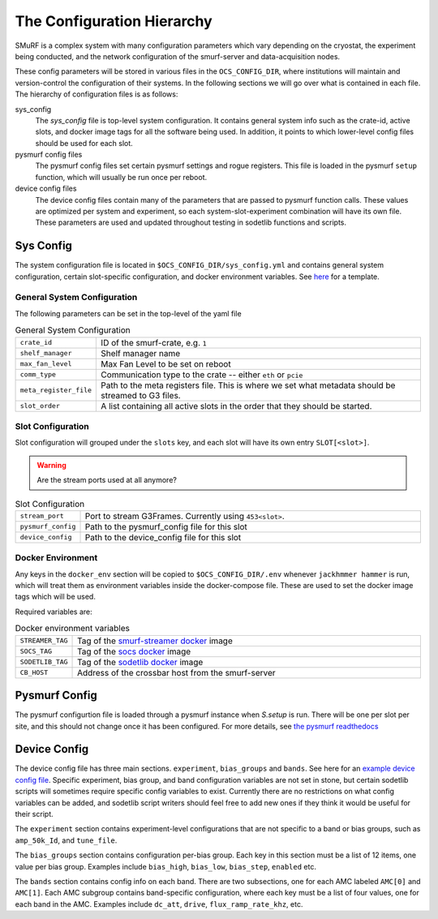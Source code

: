 The Configuration Hierarchy
============================

SMuRF is a complex system with many configuration parameters which vary
depending on the cryostat, the experiment being conducted, and the network
configuration of the smurf-server and data-acquisition nodes.

These config parameters will be stored in various files in the
``OCS_CONFIG_DIR``, where institutions will maintain and version-control the
configuration of their systems. In the following sections we will go over what
is contained in each file.  The hierarchy of configuration files is as follows:

sys_config
    The `sys_config` file is top-level system configuration. It contains
    general system info such as the crate-id, active slots, and docker image
    tags for all the software being used. In addition, it points to which
    lower-level config files should be used for each slot. 

pysmurf config files
    The pysmurf config files set certain pysmurf settings and rogue registers.
    This file is loaded in the pysmurf ``setup`` function, which will usually
    be run once per reboot.

device config files
    The device config files contain many of the parameters that are passed to
    pysmurf function calls.  These values are optimized per system and
    experiment, so each system-slot-experiment combination will have its own
    file. These parameters are used and updated throughout testing in sodetlib
    functions and scripts.


Sys Config
-----------
The system configuration file is located in ``$OCS_CONFIG_DIR/sys_config.yml``
and contains general system configuration, certain slot-specific configuration,
and docker environment variables. See `here`_ for a template.

.. _here: 
   https://github.com/simonsobs/ocs-site-configs/blob/master/templates/smurf-srv/sys_config.yml

General System Configuration
``````````````````````````````
The following parameters can be set in the top-level of the yaml file

.. list-table:: General System Configuration
   :widths: 10 80

   * - ``crate_id``
     - ID of the smurf-crate, e.g. ``1``
   * - ``shelf_manager``
     - Shelf manager name
   * - ``max_fan_level``
     - Max Fan Level to be set on reboot
   * - ``comm_type``
     - Communication type to the crate -- either ``eth`` or ``pcie``
   * - ``meta_register_file``
     - Path to the meta registers file. This is where we set what metadata
       should be streamed to G3 files.
   * - ``slot_order``
     - A list containing all active slots in the order that they should be 
       started.

Slot Configuration
````````````````````
Slot configuration will grouped under the ``slots`` key, and each slot will 
have its own entry ``SLOT[<slot>]``.

.. warning::
    Are the stream ports used at all anymore?

.. list-table:: Slot Configuration
   :widths: 10 80

   * - ``stream_port``
     - Port to stream G3Frames. Currently using ``453<slot>``.
   * - ``pysmurf_config``
     - Path to the pysmurf_config file for this slot
   * - ``device_config``
     - Path to the device_config file for this slot


Docker Environment
````````````````````
Any keys in the ``docker_env`` section will be copied to ``$OCS_CONFIG_DIR/.env``
whenever ``jackhmmer hammer`` is run, which will treat them as environment variables
inside the docker-compose file. These are used to set the docker image tags which will be used.

Required variables are:

.. list-table:: Docker environment variables
   :widths: 10 80

   * - ``STREAMER_TAG``
     - Tag of the `smurf-streamer docker`_ image
   * - ``SOCS_TAG``
     - Tag of the `socs docker`_ image
   * - ``SODETLIB_TAG``
     - Tag of the `sodetlib docker`_ image
   * - ``CB_HOST``
     - Address of the crossbar host from the smurf-server

.. _`smurf-streamer docker`: 
   https://hub.docker.com/r/simonsobs/smurf-streamer/tags

.. _`socs docker`: 
   https://hub.docker.com/r/simonsobs/socs/tags

.. _`sodetlib docker`: 
   https://hub.docker.com/r/simonsobs/sodetlib/tags

Pysmurf Config
---------------
The pysmurf configurtion file is loaded through a pysmurf instance when 
`S.setup` is run. There will be one per slot per site, and this should not 
change once it has been configured. For more details, see `the pysmurf readthedocs`_

.. _`the pysmurf readthedocs`:
   https://pysmurf.readthedocs.io/en/main/user/configuration.html

Device Config
--------------
The device config file has three main sections. ``experiment``, ``bias_groups``
and ``bands``. See here for an `example device config file`_.  Specific
experiment, bias group, and band configuration variables are not set in stone,
but certain sodetlib scripts will sometimes require specific config variables
to exist.  Currently there are no restrictions on what config variables can be
added, and sodetlib script writers should feel free to add new ones if they
think it would be useful for their script.

.. _`example device config file`:
   https://github.com/simonsobs/ocs-site-configs/blob/master/templates/smurf-srv/device_configs/dev_cfg_s2.yaml

The ``experiment`` section contains experiment-level configurations that are
not specific to a band or bias groups, such as ``amp_50k_Id``, and
``tune_file``.

The ``bias_groups`` section contains configuration per-bias group.  Each key in
this section must be a list of 12 items, one value per bias group.  Examples
include ``bias_high``, ``bias_low``, ``bias_step``, ``enabled`` etc.

The ``bands`` section contains config info on each band. There are two
subsections, one for each AMC labeled ``AMC[0]`` and ``AMC[1]``.  Each AMC
subgroup contains band-specific configuration, where each key must be a list of
four values, one for each band in the AMC.  Examples include ``dc_att``,
``drive``, ``flux_ramp_rate_khz``, etc.

